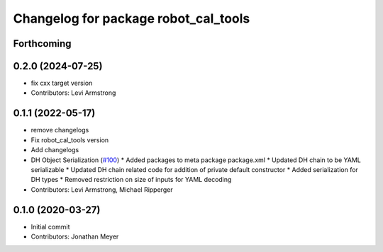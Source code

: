 ^^^^^^^^^^^^^^^^^^^^^^^^^^^^^^^^^^^^^
Changelog for package robot_cal_tools
^^^^^^^^^^^^^^^^^^^^^^^^^^^^^^^^^^^^^

Forthcoming
-----------

0.2.0 (2024-07-25)
------------------
* fix cxx target version
* Contributors: Levi Armstrong

0.1.1 (2022-05-17)
------------------
* remove changelogs
* Fix robot_cal_tools version
* Add changelogs
* DH Object Serialization (`#100 <https://github.com/Jmeyer1292/robot_cal_tools/issues/100>`_)
  * Added packages to meta package package.xml
  * Updated DH chain to be YAML serializable
  * Updated DH chain related code for addition of private default constructor
  * Added serialization for DH types
  * Removed restriction on size of inputs for YAML decoding
* Contributors: Levi Armstrong, Michael Ripperger

0.1.0 (2020-03-27)
------------------
* Initial commit
* Contributors: Jonathan Meyer
